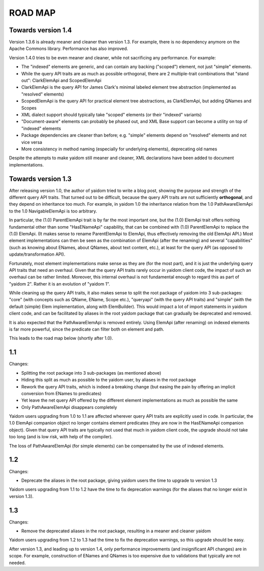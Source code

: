 ========
ROAD MAP
========


Towards version 1.4
===================

Version 1.3.6 is already meaner and cleaner than version 1.3. For example, there is no dependency anymore on
the Apache Commons library. Performance has also improved.

Version 1.4.0 tries to be even meaner and cleaner, while not sacrificing any performance. For example:

* The "indexed" elements are generic, and can contain any backing ("scoped") element, not just "simple" elements.
* While the query API traits are as much as possible orthogonal, there are 2 multiple-trait combinations that "stand out": ClarkElemApi and ScopedElemApi
* ClarkElemApi is the query API for James Clark's minimal labeled element tree abstraction (implemented as "resolved" elements)
* ScopedElemApi is the query API for practical element tree abstractions, as ClarkElemApi, but adding QNames and Scopes
* XML dialect support should typically take "scoped" elements (or their "indexed" variants)
* "Document-aware" elements can probably be phased out, and XML Base support can become a utility on top of "indexed" elements
* Package dependencies are cleaner than before; e.g. "simple" elements depend on "resolved" elements and not vice versa
* More consistency in method naming (especially for underlying elements), deprecating old names

Despite the attempts to make yaidom still meaner and cleaner, XML declarations have been added to document implementations.


Towards version 1.3
===================

After releasing version 1.0, the author of yaidom tried to write a blog post, showing the purpose and strength of
the different query API traits. That turned out to be difficult, because the query API traits are not sufficiently
**orthogonal**, and they depend on inheritance too much. For example, in yaidom 1.0 the inheritance relation from the
1.0 PathAwareElemApi to the 1.0 NavigableElemApi is too arbitrary.

In particular, the (1.0) ParentElemApi trait is by far the most important one, but the (1.0) ElemApi trait offers nothing fundamental
other than some "HasENameApi" capability, that can be combined with (1.0) ParentElemApi to replace the (1.0) ElemApi.
(It makes sense to rename ParentElemApi to ElemApi, thus effectively removing the old ElemApi API.) Most element
implementations can then be seen as the combination of ElemApi (after the renaming) and several "capabilities" (such as
knowing about ENames, about QNames, about text content, etc.), at least for the query API (as opposed to update/transformation API).

Fortunately, most element implementations make sense as they are (for the most part), and it is just the underlying
query API traits that need an overhaul. Given that the query API traits rarely occur in yaidom client code, the impact
of such an overhaul can be rather limited. Moreover, this internal overhaul is not fundamental enough to regard this
as part of "yaidom 2". Rather it is an evolution of "yaidom 1".

While cleaning up the query API traits, it also makes sense to split the root package of yaidom into 3 sub-packages:
"core" (with concepts such as QName, EName, Scope etc.), "queryapi" (with the query API traits) and "simple" (with
the default (simple) Elem implementation, along with ElemBuilder). This would impact a lot of import statements in yaidom
client code, and can be facilitated by aliases in the root yaidom package that can gradually be deprecated and removed.

It is also expected that the PathAwareElemApi is removed entirely. Using ElemApi (after renaming) on indexed elements
is far more powerful, since the predicate can filter both on element and path.

This leads to the road map below (shortly after 1.0).


1.1
===

Changes:

* Splitting the root package into 3 sub-packages (as mentioned above)
* Hiding this split as much as possible to the yaidom user, by aliases in the root package
* Rework the query API traits, which is indeed a breaking change (but easing the pain by offering an implicit conversion from ENames to predicates)
* Yet leave the net query API offered by the different element implementations as much as possible the same
* Only PathAwareElemApi disappears completely

Yaidom users upgrading from 1.0 to 1.1 are affected wherever query API traits are explicitly used in code.
In particular, the 1.0 ElemApi companion object no longer contains element predicates (they are now in the HasENameApi companion object).
Given that query API traits are typically not used that much in yaidom client code, the upgrade should not take too long
(and is low risk, with help of the compiler).

The loss of PathAwareElemApi (for simple elements) can be compensated by the use of indexed elements.


1.2
===

Changes:

* Deprecate the aliases in the root package, giving yaidom users the time to upgrade to version 1.3

Yaidom users upgrading from 1.1 to 1.2 have the time to fix deprecation warnings (for the aliases that no longer
exist in version 1.3).


1.3
===

Changes:

* Remove the deprecated aliases in the root package, resulting in a meaner and cleaner yaidom

Yaidom users upgrading from 1.2 to 1.3 had the time to fix the deprecation warnings, so this upgrade should be easy.

After version 1.3, and leading up to version 1.4, only performance improvements (and insignificant API changes) are
in scope. For example, construction of ENames and QNames is too expensive due to validations that typically are not
needed.

